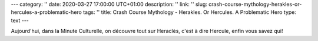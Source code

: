---
category: ''
date: 2020-03-27 17:00:00 UTC+01:00
description: ''
link: ''
slug: crash-course-mythology-herakles-or-hercules-a-problematic-hero
tags: ''
title: Crash Course Mythology - Herakles. Or Hercules. A Problematic Hero
type: text
---

Aujourd'hui, dans la Minute Culturelle, on découvre tout sur Heraclès, c'est à dire Hercule, enfin vous savez qui!

.. youtube:: 0qkSTvRQa8